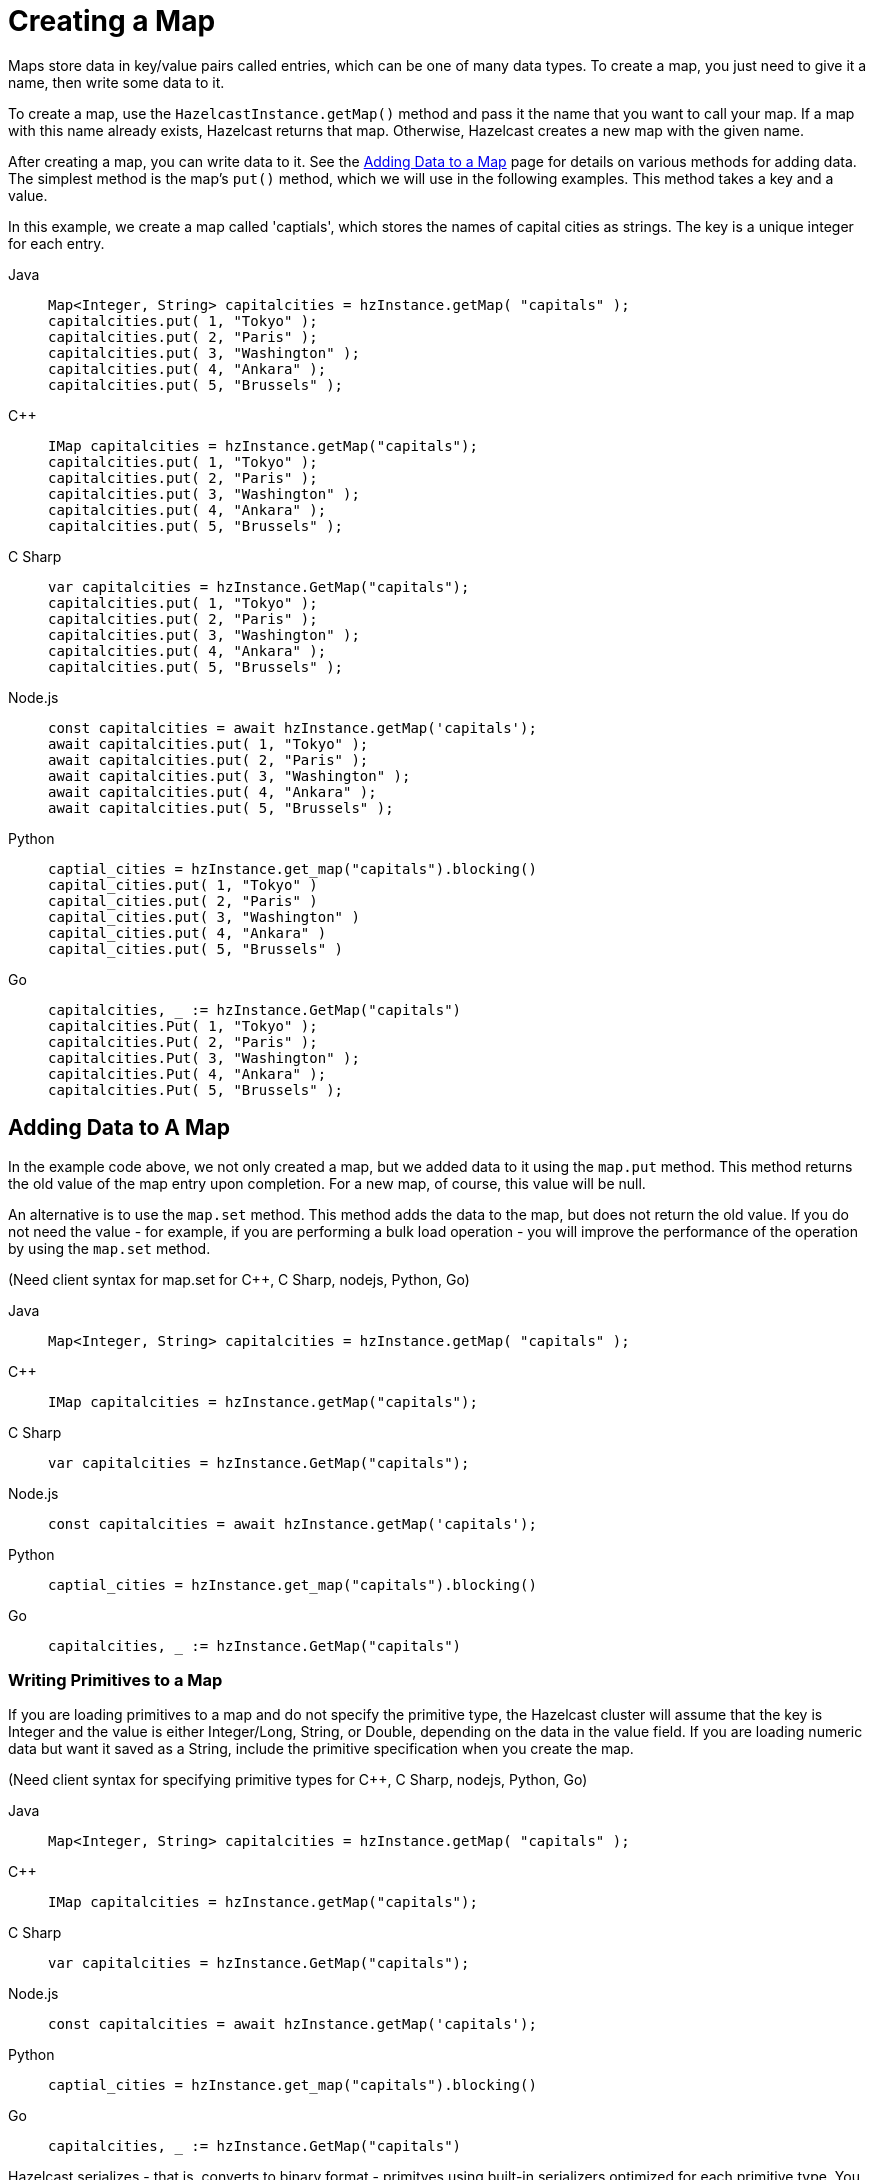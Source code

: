 = Creating a Map
:description: Maps store data in key/value pairs called entries, which can be one of many data types. To create a map, you just need to give it a name, then write some data to it.

[[getting-a-map-and-putting-an-entry]]

{description}

To create a map, use the `HazelcastInstance.getMap()` method and pass it the name that you want to call your map. If a map with this name already exists, Hazelcast returns that map. Otherwise, Hazelcast creates a new map with the given name.

After creating a map, you can write data to it. See the xref:adding-data-to-map.adoc[Adding Data to a Map] page for details on various methods for adding data. The simplest method is the map's `put()` method, which we will use in the following examples. This method takes a key and a value. 

In this example, we create a map called 'captials', which stores the names of capital cities as strings. The key is a unique integer for each entry.

[tabs] 
==== 
Java:: 
+ 
--
[source,java]
----
Map<Integer, String> capitalcities = hzInstance.getMap( "capitals" );
capitalcities.put( 1, "Tokyo" );
capitalcities.put( 2, "Paris" );
capitalcities.put( 3, "Washington" );
capitalcities.put( 4, "Ankara" );
capitalcities.put( 5, "Brussels" );
----
--
C++:: 
+ 
-- 
[source,cpp]
----
IMap capitalcities = hzInstance.getMap("capitals");
capitalcities.put( 1, "Tokyo" );
capitalcities.put( 2, "Paris" );
capitalcities.put( 3, "Washington" );
capitalcities.put( 4, "Ankara" );
capitalcities.put( 5, "Brussels" );
----
--

C Sharp:: 
+ 
-- 
[source,cs]
----
var capitalcities = hzInstance.GetMap("capitals");
capitalcities.put( 1, "Tokyo" );
capitalcities.put( 2, "Paris" );
capitalcities.put( 3, "Washington" );
capitalcities.put( 4, "Ankara" );
capitalcities.put( 5, "Brussels" );
----
--

Node.js:: 
+ 
-- 
[source,javascript]
----
const capitalcities = await hzInstance.getMap('capitals');
await capitalcities.put( 1, "Tokyo" );
await capitalcities.put( 2, "Paris" );
await capitalcities.put( 3, "Washington" );
await capitalcities.put( 4, "Ankara" );
await capitalcities.put( 5, "Brussels" );
----
--
Python:: 
+ 
-- 
[source,python]
----
captial_cities = hzInstance.get_map("capitals").blocking()
capital_cities.put( 1, "Tokyo" )
capital_cities.put( 2, "Paris" )
capital_cities.put( 3, "Washington" )
capital_cities.put( 4, "Ankara" )
capital_cities.put( 5, "Brussels" )
----
--
Go:: 
+ 
-- 
[source,go]
----
capitalcities, _ := hzInstance.GetMap("capitals")
capitalcities.Put( 1, "Tokyo" );
capitalcities.Put( 2, "Paris" );
capitalcities.Put( 3, "Washington" );
capitalcities.Put( 4, "Ankara" );
capitalcities.Put( 5, "Brussels" );
----
--
====

== Adding Data to A Map

In the example code above, we not only created a map, but we added data to it using the `map.put` method. This method returns the old value of the map entry upon completion. For a new map, of course, this value will be null. 

An alternative is to use the `map.set` method. This method adds the data to the map, but does not return the old value. If you do not need the value - for example, if you are performing a bulk load operation - you will improve the performance of the operation by using the  `map.set` method. 

(Need client syntax for map.set for C++, C Sharp, nodejs, Python, Go)

[tabs] 
==== 
Java:: 
+ 
--
[source,java]
----
Map<Integer, String> capitalcities = hzInstance.getMap( "capitals" );

----
--
C++:: 
+ 
-- 
[source,cpp]
----
IMap capitalcities = hzInstance.getMap("capitals");

----
--

C Sharp:: 
+ 
-- 
[source,cs]
----
var capitalcities = hzInstance.GetMap("capitals");

----
--

Node.js:: 
+ 
-- 
[source,javascript]
----
const capitalcities = await hzInstance.getMap('capitals');

----
--
Python:: 
+ 
-- 
[source,python]
----
captial_cities = hzInstance.get_map("capitals").blocking()

----
--
Go:: 
+ 
-- 
[source,go]
----
capitalcities, _ := hzInstance.GetMap("capitals")

----
--
====

=== Writing Primitives to a Map

If you are loading primitives to a map and do not specify the primitive type, the Hazelcast cluster will assume that the key is Integer and the value is either Integer/Long, String, or Double, depending on the data in the value field. If you are loading numeric data but want it saved as a String, include the primitive specification when you create the map. 

(Need client syntax for specifying primitive types for C++, C Sharp, nodejs, Python, Go)

[tabs] 
==== 
Java:: 
+ 
--
[source,java]
----
Map<Integer, String> capitalcities = hzInstance.getMap( "capitals" );

----
--
C++:: 
+ 
-- 
[source,cpp]
----
IMap capitalcities = hzInstance.getMap("capitals");

----
--

C Sharp:: 
+ 
-- 
[source,cs]
----
var capitalcities = hzInstance.GetMap("capitals");

----
--

Node.js:: 
+ 
-- 
[source,javascript]
----
const capitalcities = await hzInstance.getMap('capitals');

----
--
Python:: 
+ 
-- 
[source,python]
----
captial_cities = hzInstance.get_map("capitals").blocking()

----
--
Go:: 
+ 
-- 
[source,go]
----
capitalcities, _ := hzInstance.GetMap("capitals")

----
--
====

Hazelcast serializes - that is, converts to binary format - primitves using built-in serializers optimized for each primitive type. You can override these built-in serializers if desired. Refer to the xref:serialization.serialization.adoc[Serialization] section of the documentation for details.

=== Writing Objects to a Map

You can load objects into a map. When you define a map that holds objects, you need to invoke the serialization method that you want used to convert your objects into binary format. Hazelcast offers several different serialization methods, which are discussed in detail in the xref:serialization.serialization.adoc[Serialization] section of the documentation. For all programmimg languages, you can choose between the following methods:
* `com.hazelcast.nio.serialization.IdentifiedDataSerializable`: provides fast serialization, avoids reflection and long class names. See the xref:serialization:implementing-dataserializable.adoc#identifieddataserializable[IdentifiedDataSerializable section].
* `com.hazelcast.nio.serialization.Portable`: Provides partial deserialization for queries, improving query performamce. Needs more memory to store metadata. See the xref:serialization:implementing-portable-serialization.adoc[Implementing Portable Serialization section].
* Custom Serialization (using xref:serialization:custom-serialization.adoc#implementing-streamserializer[StreamSerializer] and xref:serialization:custom-serialization.adoc#implementing-bytearrayserializer[ByteArraySerializer]).

There are additional options for Java clients, as detailed in the documentation. 

(Need client syntax for serialization method for C++, C Sharp, nodejs, Python, Go)

[tabs] 
==== 
Java:: 
+ 
--
[source,java]
----
Map<Integer, String> capitalcities = hzInstance.getMap( "capitals" );

----
--
C++:: 
+ 
-- 
[source,cpp]
----
IMap capitalcities = hzInstance.getMap("capitals");

----
--

C Sharp:: 
+ 
-- 
[source,cs]
----
var capitalcities = hzInstance.GetMap("capitals");

----
--

Node.js:: 
+ 
-- 
[source,javascript]
----
const capitalcities = await hzInstance.getMap('capitals');

----
--
Python:: 
+ 
-- 
[source,python]
----
captial_cities = hzInstance.get_map("capitals").blocking()

----
--
Go:: 
+ 
-- 
[source,go]
----
capitalcities, _ := hzInstance.GetMap("capitals")

----
--
====

=== Writing JSON to a Map

You can use JSON values both as keys and values in a map.

If you plan on querying your JSON data, it is best practice to write it to a map using the `HazelcastJsonValue` object because it adds metadata to your map to make queries faster.

However, this metadata also adds some processing and memory overhead because Hazelcast must preprocess JSON values and store metadata in memory.

As a result, if you do not plan on querying JSON values, you can save on the processing and memory overhead by <<disabling-the-metadata-policy,disabling the metadata policy>> or writing JSON to a map as a string.

[tabs] 
==== 
Java:: 
+ 
--
[source,java]
----
String person1 = "{ \"name\": \"John\", \"age\": 35 }";
String person2 = "{ \"name\": \"Jane\", \"age\": 24 }";
String person3 = "{ \"name\": \"Trey\", \"age\": 17 }";

idPersonMap.put(1, new HazelcastJsonValue(person1));
idPersonMap.put(2, new HazelcastJsonValue(person2));
idPersonMap.put(3, new HazelcastJsonValue(person3));
----
--
C++:: 
+ 
-- 
[source,cpp]
----
idPersonMap->put(1, hazelcast::client::hazelcast_json_value("{ \"name\": \"John\", \"age\": 35 }")).get();

idPersonMap->put(2, hazelcast::client::hazelcast_json_value("{ \"name\": \"Jane\", \"age\": 24 }")).get();

idPersonMap->put(3, hazelcast::client::hazelcast_json_value("{ \"name\": \"Trey\", \"age\": 17 }")).get();
----
--

C Sharp:: 
+ 
-- 
[source,cs]
----
idPersonMap.put(1, new HazelcastJsonValue("{ \"name\": \"John\", \"age\": 35 }"));

idPersonMap.put(2, new HazelcastJsonValue("{ \"name\": \"Jane\", \"age\": 24 }"));

idPersonMap.put(3, new HazelcastJsonValue("{ \"name\": \"Trey\", \"age\": 17 }"));
----
--

Node.js:: 
+ 
-- 
[source,javascript]
----
const people = [
  { name: "John", "age": 35 },
  { name: "Jane", "age": 24 },
  { name: "Trey", "age": 17 }
];
await idPersonMap.putAll(people.map((person, index) => {
  return [index, new HazelcastJsonValue(JSON.stringify(person))];
}));
----
--
Python:: 
+ 
-- 
[source,python]
----
person1 = '{ \"name\": \"John\", \"age\": 35 }'
person2 = '{ \"name\": \"Jane\", \"age\": 24 }'
person3 = '{ \"name\": \"Trey\", \"age\": 17 }'

id_person_map.put(1, HazelcastJsonValue(person1))

id_person_map.put(2, HazelcastJsonValue(person2))

id_person_map.put(3, HazelcastJsonValue(person3))
----
--
Go:: 
+ 
-- 
[source,go]
----
person1, _ := core.CreateHazelcastJSONValue( { name: "John", "age": 35 } )
person2, _ := core.CreateHazelcastJSONValue( { name: "Jane", "age": 24 } )
person3, _ := core.CreateHazelcastJSONValue( { name: "Trey", "age": 17 } )

idPersonMap.Put( 1, person1 );
idPersonMap.Put( 2, person2 );
idPersonMap.Put( 3, person3 );
----
--
====

WARNING: Hazelcast does not check the validity of JSON strings written to maps. You should make sure that your JSON strings are valid before writing them to a map.

=== Disabling the Metadata Policy

To disable the metadata policy, set the `metadata-policy`
configuration element to `OFF`.

**Declarative Configuration:**

[tabs] 
==== 
XML:: 
+ 
-- 
[source,xml]
----
<hazelcast>
    ...
    <map name="map-a">
        <!--
        valid values for metadata-policy are:
          - OFF
          - CREATE_ON_UPDATE (default)
        -->
        <metadata-policy>OFF</metadata-policy>
    </map>
    ...
</hazelcast>
----
--

YAML::
+
[source,yaml]
----
hazelcast:
  map:
    map-a:
    # valid values for metadata-policy are:
    # - OFF
    # - CREATE_ON_UPDATE (default)
      metadata-policy: OFF
----
====

**Programmatic Configuration:**

[source,java]
----
MapConfig mapConfig = new MapConfig();
mapConfig.setMetadataPolicy(MetadataPolicy.OFF);
----
====

== Other Methods to Add Data

If you are working with external data stores (e.g. a database), you can use the MapLoader interface to bulk-load the data into Hazelcast. This interface also provides write-through capabilities to keep your external data up to date. See the - xref:working-with-external-data.adoc[Working with External Data] page.

A map can also be a sink for Hazelcast's Jet processing engine. In this case, Jet creates the map and performs the `map.put` operations for data as it is processed. 


== Learn More

You can do a lot more with maps than simply writing data to them. Explore the following topics to find out what else you can do with maps:

- xref:reading-a-map.adoc[Reading Map Data]
- xref:updating-map-entries.adoc[Updating Map Entries]
- xref:backing-up-maps.adoc[Backing Up Maps]
- xref:locking-maps.adoc[Locking Maps]
- xref:managing-map-memory.adoc[Managing Map Memory]
- xref:working-with-external-data.adoc[Working with External Data]
- xref:reading-map-metrics.adoc[Reading Map Metrics]
- xref:listening-for-map-entries.adoc[Listening to Map Entries with Predicates]
- xref:intercepting-map-entries.adoc[Intercepting Map Entries]

